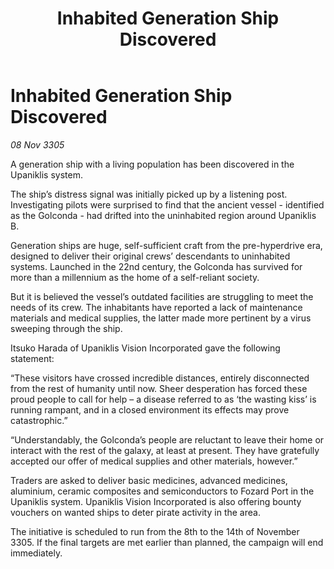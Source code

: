 :PROPERTIES:
:ID:       fbbf6682-ddc0-47de-aeff-1933d6c3f7c7
:END:
#+title: Inhabited Generation Ship Discovered
#+filetags: :galnet:

* Inhabited Generation Ship Discovered

/08 Nov 3305/

A generation ship with a living population has been discovered in the Upaniklis system. 

The ship’s distress signal was initially picked up by a listening post. Investigating pilots were surprised to find that the ancient vessel - identified as the Golconda - had drifted into the uninhabited region around Upaniklis B. 

Generation ships are huge, self-sufficient craft from the pre-hyperdrive era, designed to deliver their original crews’ descendants to uninhabited systems. Launched in the 22nd century, the Golconda has survived for more than a millennium as the home of a self-reliant society. 

But it is believed the vessel’s outdated facilities are struggling to meet the needs of its crew. The inhabitants have reported a lack of maintenance materials and medical supplies, the latter made more pertinent by a virus sweeping through the ship. 

Itsuko Harada of Upaniklis Vision Incorporated gave the following statement: 

“These visitors have crossed incredible distances, entirely disconnected from the rest of humanity until now. Sheer desperation has forced these proud people to call for help – a disease referred to as ‘the wasting kiss’ is running rampant, and in a closed environment its effects may prove catastrophic.” 

“Understandably, the Golconda’s people are reluctant to leave their home or interact with the rest of the galaxy, at least at present. They have gratefully accepted our offer of medical supplies and other materials, however.” 

Traders are asked to deliver basic medicines, advanced medicines, aluminium, ceramic composites and semiconductors to Fozard Port in the Upaniklis system. Upaniklis Vision Incorporated is also offering bounty vouchers on wanted ships to deter pirate activity in the area. 

The initiative is scheduled to run from the 8th to the 14th of November 3305. If the final targets are met earlier than planned, the campaign will end immediately.
